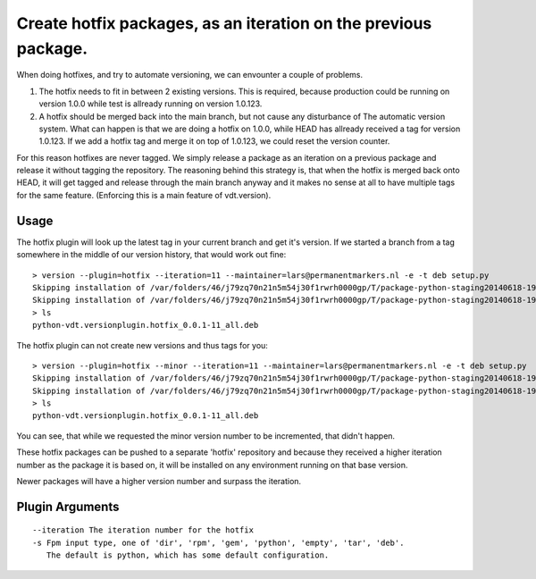Create hotfix packages, as an iteration on the previous package.
================================================================

When doing hotfixes, and try to automate versioning, we can envounter a couple of problems.

1. The hotfix needs to fit in between 2 existing versions.
   This is required, because production could be running on version 1.0.0 while test is
   allready running on version 1.0.123.
2. A hotfix should be merged back into the main branch, but not cause any disturbance of
   The automatic version system.
   What can happen is that we are doing a hotfix on 1.0.0, while HEAD has allready received
   a tag for version 1.0.123. If we add a hotfix tag and merge it on top of 1.0.123, we
   could reset the version counter.


For this reason hotfixes are never tagged. We simply release a package as an iteration on
a previous package and release it without tagging the repository. The reasoning behind this
strategy is, that when the hotfix is merged back onto HEAD, it will get tagged and release
through the main branch anyway and it makes no sense at all to have multiple tags for the
same feature. (Enforcing this is a main feature of vdt.version).

Usage
-----

The hotfix plugin will look up the latest tag in your current branch and get it's version.
If we started a branch from a tag somewhere in the middle of our version history, that
would work out fine::

    > version --plugin=hotfix --iteration=11 --maintainer=lars@permanentmarkers.nl -e -t deb setup.py
    Skipping installation of /var/folders/46/j79zq70n21n5m54j30f1rwrh0000gp/T/package-python-staging20140618-19649-432fe4/usr/lib/python2.7/dist-packages/vdt/__init__.py (namespace package)
    Skipping installation of /var/folders/46/j79zq70n21n5m54j30f1rwrh0000gp/T/package-python-staging20140618-19649-432fe4/usr/lib/python2.7/dist-packages/vdt/versionplugin/__init__.py (namespace package)
    > ls
    python-vdt.versionplugin.hotfix_0.0.1-11_all.deb

The hotfix plugin can not create new versions and thus tags for you::

    > version --plugin=hotfix --minor --iteration=11 --maintainer=lars@permanentmarkers.nl -e -t deb setup.py
    Skipping installation of /var/folders/46/j79zq70n21n5m54j30f1rwrh0000gp/T/package-python-staging20140618-19819-l5ti7o/usr/lib/python2.7/dist-packages/vdt/__init__.py (namespace package)
    Skipping installation of /var/folders/46/j79zq70n21n5m54j30f1rwrh0000gp/T/package-python-staging20140618-19819-l5ti7o/usr/lib/python2.7/dist-packages/vdt/versionplugin/__init__.py (namespace package)
    > ls
    python-vdt.versionplugin.hotfix_0.0.1-11_all.deb

You can see, that while we requested the minor version number to be incremented, that didn't happen.

These hotfix packages can be pushed to a separate 'hotfix' repository and because they received a higher iteration
number as the package it is based on, it will be installed on any environment running on that base version.

Newer packages will have a higher version number and surpass the iteration.

Plugin Arguments
----------------

::

    --iteration The iteration number for the hotfix
    -s Fpm input type, one of 'dir', 'rpm', 'gem', 'python', 'empty', 'tar', 'deb'.
       The default is python, which has some default configuration.
